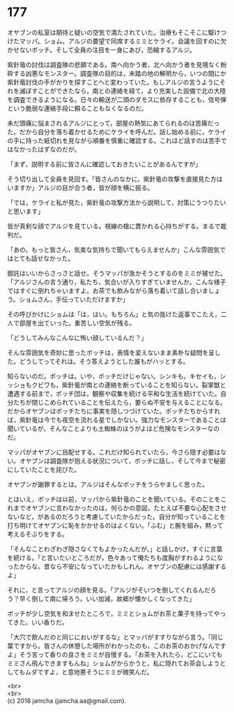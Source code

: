#+OPTIONS: toc:nil
#+OPTIONS: \n:t

* 177

  オヤブンの私室は期待と疑いの空気で満たされていた。治療もそこそこに駆けつけたマッパ。ショム。アルジの要望で同席するミミとケライ。会議を回すのに欠かせないボッチ。そして全員の注目を一身にあび，恐縮するアルジ。

  紫針竜の討伐は調査隊の悲願である。南へ向かう者，北へ向かう者を見境なく粉砕する凶悪なモンスター。調査隊の目的は，未踏の地の解明から，いつの間にか紫針竜討伐の手がかりを探すことへと変わっていた。もしアルジの言うようにそれを滅ぼすことができたなら，南との連絡を経て，より充実した設備で北の大陸を調査できるようになる。日々の輸送が二頭のダモスに依存することも，信号弾という脆弱な連絡手段に頼ることもなくなるのだ。

  未だ頭痛に悩まされるアルジにとって，部屋の熱気にあてられるのは苦痛だった。だから自分を落ち着かせるためにケライを呼んだ。話し始める前に，ケライの手に持った紙切れを見ながら順番を慎重に確認する。これほど話すのは苦手ではなかったはずなのだが。

  「まず，説明する前に皆さんに確認しておきたいことがあるんですが」

  そう切り出して全員を見回す。「皆さんのなかに，紫針竜の攻撃を直接見た方はいますか」アルジの目が合う者，皆が顔を横に振る。

  「では，ケライと私が見た，紫針竜の攻撃方法から説明して，対策にうつりたいと思います」

  皆が真剣な顔でアルジを見ている。視線の槍に貫かれる心持ちがする。まるで裁判だ。

  「あの，もっと皆さん，気楽な気持ちで聞いてもらえませんか」こんな雰囲気ではとても話せなかった。

  御託はいいからさっさと話せ。そうマッパが急かそうとするのをミミが被せた。「アルジさんの言う通り，私たち，気合いが入りすぎていませんか。こんな様子ではすぐに倒れちゃいますよ。お茶でも飲みながら落ち着いて話し合いましょう。ショムさん，手伝っていただけますか」

  その呼びかけにショムは「は，はい。もちろん」と気の抜けた返事でこたえ，二人で部屋を出ていった。重苦しい空気が残る。

  「どうしてみんなこんなに怖い顔しているんだ？」

  そんな雰囲気を奇妙に思ったボッチは，表情を変えないまま素朴な疑問を呈した。どうしてってそれは。そう答えようとした誰もがハッとする。

  知らないのだ。ボッチは。いや，ボッチだけじゃない。シンキも，キセイも，シッショもクビワも，紫針竜が南との連絡を断っていることを知らない。裂掌獣と遭遇する前まで，ボッチ団は，観察や収集を続ける平和な生活を続けていた。自分たちが閉じこめられていることを伝えたら，要らぬ不安を与えることになる。だからオヤブンはボッチたちに事実を隠しつづけていた。ボッチたちからすれば，紫針竜は今でも夜空を流れる星でしかない。強力なモンスターであることは聞いているが，そんなことよりも土蜘蛛のほうがよほど危険なモンスターなのだ。

  マッパがオヤブンに目配せする。これだけ知られていたら，今さら隠す必要はない。オヤブンは調査隊が抱える状況について，ボッチに話し，そして今まで秘密にしていたことを詫びた。

  オヤブンが謝罪するとは。アルジはそんなボッチをうらやましく思った。

  とはいえ，ボッチは以前，マッパから紫針竜のことを聞いている。そのことをこれまでオヤブンに言わなかったのは，何らかの意図，たとえば不要な心配をさせないなど，があるのだろうと考慮していたからだった。自分が知っていることを打ち明けてオヤブンに恥をかかせるのはよくない。「ふむ」と腕を組み，黙って考えるそぶりをする。

  「そんなことわざわざ隠さなくてもよかったんだが，」と話しかけ，すぐに言葉を続ける。「と言いたいところだが，色々あって俺たちも度胸がすわるようになったからな。昔なら不安になっていたかもしれん。オヤブンの配慮には感謝するよ」

  それに，と言ってアルジの顔を見る。「アルジがそいつを倒してくれるんだろう？早く倒して南に帰ろう。いい加減，故郷が懐かしくなってきた」

  ボッチが少し空気を和ませたところで，ミミとショムがお茶と菓子を持ってやってきた。いい香りだ。

  「大穴で飲んだのと同じにおいがするな」とマッパがすすりながら言う。「同じ葉ですから。皆さんの休憩した場所がわかったのも，このお茶のおかげなんですよ」そう言って香りの良さをミミが自慢する。「お茶を入れたら，どこにいてもミミさん飛んできますもんね」ショムがからかうと，私に隠れてお茶会しようとしてもムダですよ，と意地悪そうにミミが微笑んだ。

  <br>
  <br>
  (c) 2018 jamcha (jamcha.aa@gmail.com).

  [[http://creativecommons.org/licenses/by-nc-sa/4.0/deed][file:http://i.creativecommons.org/l/by-nc-sa/4.0/88x31.png]]
